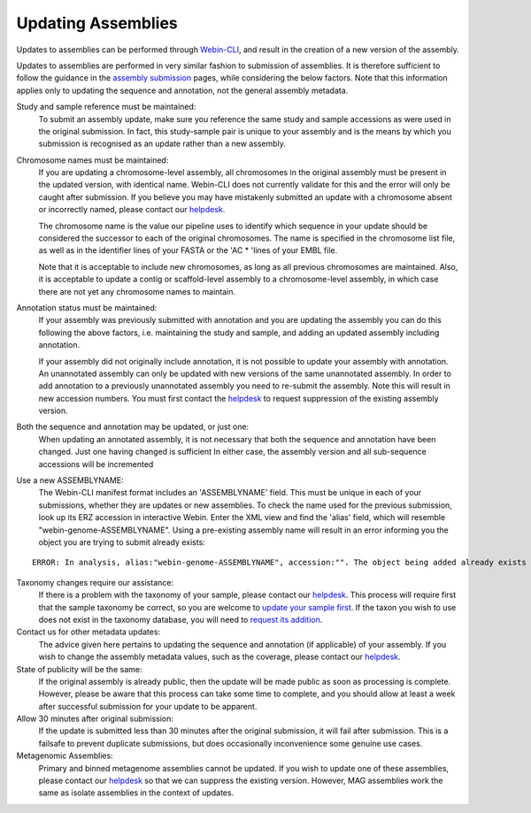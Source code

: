 ===================
Updating Assemblies
===================

Updates to assemblies can be performed through `Webin-CLI <../submit/general-guide/webin-cli.html>`_, and result in the
creation of a new version of the assembly.

Updates to assemblies are performed in very similar fashion to submission of assemblies.
It is therefore sufficient to follow the guidance in the `assembly submission <../submit/assembly.html>`_ pages, while
considering the below factors. Note that this information applies only to updating the sequence and annotation, not
the general assembly metadata.

Study and sample reference must be maintained:
  To submit an assembly update, make sure you reference the same study and
  sample accessions as were used in the original submission.
  In fact, this study-sample pair is unique to your assembly and is the means
  by which you submission is recognised as an update rather than a new assembly.

Chromosome names must be maintained:
  If you are updating a chromosome-level assembly, all chromosomes in the
  original assembly must be present in the updated version, with identical
  name. Webin-CLI does not currently validate for this and the error will only
  be caught after submission.
  If you believe you may have mistakenly submitted an update with a chromosome
  absent or incorrectly named, please contact our
  `helpdesk <https://www.ebi.ac.uk/ena/browser/support>`_.

  The chromosome name is the value our pipeline uses to identify which sequence
  in your update should be considered the successor to each of the original
  chromosomes.
  The name is specified in the chromosome list file, as well as in the
  identifier lines of your FASTA or the 'AC * 'lines of your EMBL file.

  Note that it is acceptable to include new chromosomes, as long as all
  previous chromosomes are maintained.
  Also, it is acceptable to update a contig or scaffold-level assembly to a
  chromosome-level assembly, in which case there are not yet any chromosome
  names to maintain.

Annotation status must be maintained:
  If your assembly was previously submitted with annotation and you are
  updating the assembly you can do this following the above factors, i.e.
  maintaining the study and sample, and adding an updated assembly including
  annotation.

  If your assembly did not originally include annotation, it is not possible
  to update your assembly with annotation.
  An unannotated assembly can only be updated with new versions of the same
  unannotated assembly.
  In order to add annotation to a previously unannotated assembly you need to
  re-submit the assembly.
  Note this will result in new accession numbers.
  You must first contact the `helpdesk <https://www.ebi.ac.uk/ena/browser/support>`_
  to request suppression of the existing assembly version.

Both the sequence and annotation may be updated, or just one:
  When updating an annotated assembly, it is not necessary that both the
  sequence and annotation have been changed.
  Just one having changed is sufficient
  In either case, the assembly version and all sub-sequence accessions will be
  incremented


Use a new ASSEMBLYNAME:
  The Webin-CLI manifest format includes an 'ASSEMBLYNAME' field. This must be
  unique in each of your submissions, whether they are updates or new
  assemblies.
  To check the name used for the previous submission, look up its ERZ accession
  in interactive Webin.
  Enter the XML view and find the 'alias' field, which will resemble
  "webin-genome-ASSEMBLYNAME".
  Using a pre-existing assembly name will result in an error informing you the
  object you are trying to submit already exists:

::

    ERROR: In analysis, alias:"webin-genome-ASSEMBLYNAME", accession:"". The object being added already exists in the submission account with accession: "ERZxxxxxxx". The submission has failed because of a system error.


Taxonomy changes require our assistance:
  If there is a problem with the taxonomy of your sample, please contact our
  `helpdesk <https://www.ebi.ac.uk/ena/browser/support>`_.
  This process will require first that the sample taxonomy be correct, so you
  are welcome to `update your sample first <metadata/interactive.html>`_.
  If the taxon you wish to use does not exist in the taxonomy database, you
  will need to `request its addition <../faq/taxonomy_requests.html>`_.

Contact us for other metadata updates:
  The advice given here pertains to updating the sequence and annotation (if
  applicable) of your assembly.
  If you wish to change the assembly metadata values, such as the coverage,
  please contact our `helpdesk <https://www.ebi.ac.uk/ena/browser/support>`_.

State of publicity will be the same:
  If the original assembly is already public, then the update will be made
  public as soon as processing is complete.
  However, please be aware that this process can take some time to complete,
  and you should allow at least a week after successful submission for your
  update to be apparent.

Allow 30 minutes after original submission:
  If the update is submitted less than 30 minutes after the original
  submission, it will fail after submission.
  This is a failsafe to prevent duplicate submissions, but does occasionally
  inconvenience some genuine use cases.

Metagenomic Assemblies:
  Primary and binned metagenome assemblies cannot be updated.
  If you wish to update one of these assemblies, please contact our
  `helpdesk <https://www.ebi.ac.uk/ena/browser/support>`_ so that we can
  suppress the existing version.
  However, MAG assemblies work the same as isolate assemblies in the context of updates.
